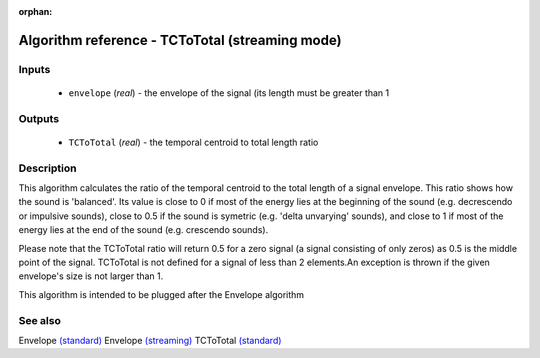 :orphan:

Algorithm reference - TCToTotal (streaming mode)
================================================

Inputs
------

 - ``envelope`` (*real*) - the envelope of the signal (its length must be greater than 1

Outputs
-------

 - ``TCToTotal`` (*real*) - the temporal centroid to total length ratio

Description
-----------

This algorithm calculates the ratio of the temporal centroid to the total length of a signal envelope. This ratio shows how the sound is 'balanced'. Its value is close to 0 if most of the energy lies at the beginning of the sound (e.g. decrescendo or impulsive sounds), close to 0.5 if the sound is symetric (e.g. 'delta unvarying' sounds), and close to 1 if most of the energy lies at the end of the sound (e.g. crescendo sounds).

Please note that the TCToTotal ratio will return 0.5 for a zero signal (a signal consisting of only zeros) as 0.5 is the middle point of the signal. TCToTotal is not defined for a signal of less than 2 elements.An exception is thrown if the given envelope's size is not larger than 1.

This algorithm is intended to be plugged after the Envelope algorithm


See also
--------

Envelope `(standard) <std_Envelope.html>`__
Envelope `(streaming) <streaming_Envelope.html>`__
TCToTotal `(standard) <std_TCToTotal.html>`__